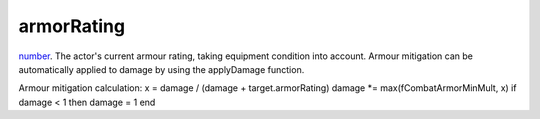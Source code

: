 armorRating
====================================================================================================

`number`_. The actor's current armour rating, taking equipment condition into account. Armour mitigation can be automatically applied to damage by using the applyDamage function.

Armour mitigation calculation:
x = damage / (damage + target.armorRating)
damage *= max(fCombatArmorMinMult, x)
if damage < 1 then damage = 1 end

.. _`number`: ../../../lua/type/number.html

